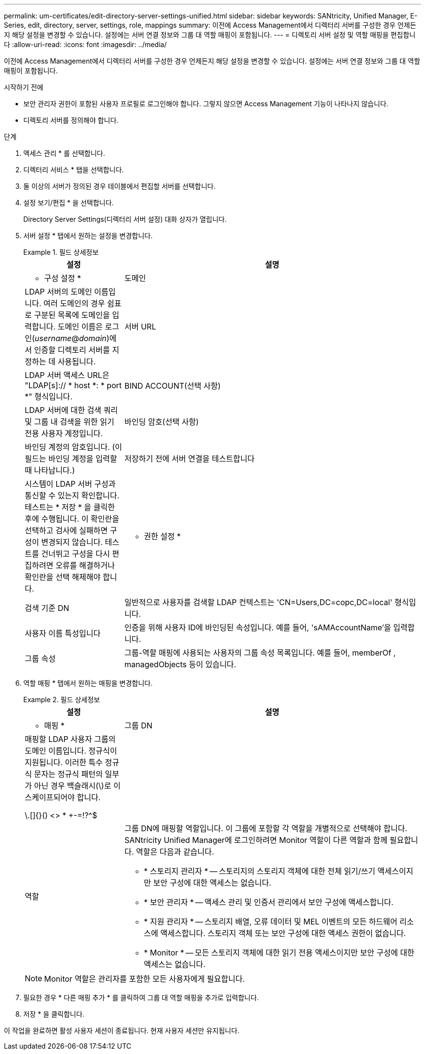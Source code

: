 ---
permalink: um-certificates/edit-directory-server-settings-unified.html 
sidebar: sidebar 
keywords: SANtricity, Unified Manager, E-Series, edit, directory, server, settings, role, mappings 
summary: 이전에 Access Management에서 디렉터리 서버를 구성한 경우 언제든지 해당 설정을 변경할 수 있습니다. 설정에는 서버 연결 정보와 그룹 대 역할 매핑이 포함됩니다. 
---
= 디렉토리 서버 설정 및 역할 매핑을 편집합니다
:allow-uri-read: 
:icons: font
:imagesdir: ../media/


[role="lead"]
이전에 Access Management에서 디렉터리 서버를 구성한 경우 언제든지 해당 설정을 변경할 수 있습니다. 설정에는 서버 연결 정보와 그룹 대 역할 매핑이 포함됩니다.

.시작하기 전에
* 보안 관리자 권한이 포함된 사용자 프로필로 로그인해야 합니다. 그렇지 않으면 Access Management 기능이 나타나지 않습니다.
* 디렉토리 서버를 정의해야 합니다.


.단계
. 액세스 관리 * 를 선택합니다.
. 디렉터리 서비스 * 탭을 선택합니다.
. 둘 이상의 서버가 정의된 경우 테이블에서 편집할 서버를 선택합니다.
. 설정 보기/편집 * 을 선택합니다.
+
Directory Server Settings(디렉터리 서버 설정) 대화 상자가 열립니다.

. 서버 설정 * 탭에서 원하는 설정을 변경합니다.
+
.필드 상세정보
====
[cols="25h,~"]
|===
| 설정 | 설명 


 a| 
* 구성 설정 *



 a| 
도메인
 a| 
LDAP 서버의 도메인 이름입니다. 여러 도메인의 경우 쉼표로 구분된 목록에 도메인을 입력합니다. 도메인 이름은 로그인(_username_@_domain_)에서 인증할 디렉토리 서버를 지정하는 데 사용됩니다.



 a| 
서버 URL
 a| 
LDAP 서버 액세스 URL은 "LDAP[s]:// * host *: * port *" 형식입니다.



 a| 
BIND ACCOUNT(선택 사항)
 a| 
LDAP 서버에 대한 검색 쿼리 및 그룹 내 검색을 위한 읽기 전용 사용자 계정입니다.



 a| 
바인딩 암호(선택 사항)
 a| 
바인딩 계정의 암호입니다. (이 필드는 바인딩 계정을 입력할 때 나타납니다.)



 a| 
저장하기 전에 서버 연결을 테스트합니다
 a| 
시스템이 LDAP 서버 구성과 통신할 수 있는지 확인합니다. 테스트는 * 저장 * 을 클릭한 후에 수행됩니다. 이 확인란을 선택하고 검사에 실패하면 구성이 변경되지 않습니다. 테스트를 건너뛰고 구성을 다시 편집하려면 오류를 해결하거나 확인란을 선택 해제해야 합니다.



 a| 
* 권한 설정 *



 a| 
검색 기준 DN
 a| 
일반적으로 사용자를 검색할 LDAP 컨텍스트는 'CN=Users,DC=copc,DC=local' 형식입니다.



 a| 
사용자 이름 특성입니다
 a| 
인증을 위해 사용자 ID에 바인딩된 속성입니다. 예를 들어, 'sAMAccountName'을 입력합니다.



 a| 
그룹 속성
 a| 
그룹-역할 매핑에 사용되는 사용자의 그룹 속성 목록입니다. 예를 들어, memberOf , managedObjects 등이 있습니다.

|===
====
. 역할 매핑 * 탭에서 원하는 매핑을 변경합니다.
+
.필드 상세정보
====
[cols="25h,~"]
|===
| 설정 | 설명 


 a| 
* 매핑 *



 a| 
그룹 DN
 a| 
매핑할 LDAP 사용자 그룹의 도메인 이름입니다. 정규식이 지원됩니다. 이러한 특수 정규식 문자는 정규식 패턴의 일부가 아닌 경우 백슬래시(\)로 이스케이프되어야 합니다.

\.[]{}() <> * +-=!?^$|



 a| 
역할
 a| 
그룹 DN에 매핑할 역할입니다. 이 그룹에 포함할 각 역할을 개별적으로 선택해야 합니다. SANtricity Unified Manager에 로그인하려면 Monitor 역할이 다른 역할과 함께 필요합니다. 역할은 다음과 같습니다.

** * 스토리지 관리자 * -- 스토리지의 스토리지 객체에 대한 전체 읽기/쓰기 액세스이지만 보안 구성에 대한 액세스는 없습니다.
** * 보안 관리자 * -- 액세스 관리 및 인증서 관리에서 보안 구성에 액세스합니다.
** * 지원 관리자 * -- 스토리지 배열, 오류 데이터 및 MEL 이벤트의 모든 하드웨어 리소스에 액세스합니다. 스토리지 객체 또는 보안 구성에 대한 액세스 권한이 없습니다.
** * Monitor * -- 모든 스토리지 객체에 대한 읽기 전용 액세스이지만 보안 구성에 대한 액세스는 없습니다.


|===
====
+

NOTE: Monitor 역할은 관리자를 포함한 모든 사용자에게 필요합니다.

. 필요한 경우 * 다른 매핑 추가 * 를 클릭하여 그룹 대 역할 매핑을 추가로 입력합니다.
. 저장 * 을 클릭합니다.


이 작업을 완료하면 활성 사용자 세션이 종료됩니다. 현재 사용자 세션만 유지됩니다.
